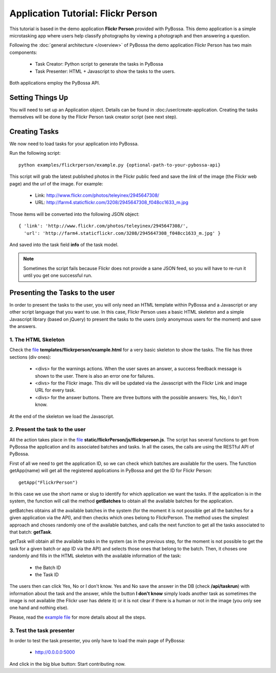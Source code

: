===================================
Application Tutorial: Flickr Person
===================================

This tutorial is based in the demo application **Flickr Person** provided with
PyBossa. This demo application is a simple microtasking app where users help
classify photographs by viewing a photograph and then answering a question.

Following the :doc:`general architecture </overview>` of PyBossa the demo
application Flickr Person has two main components:

  * Task Creator: Python script to generate the tasks in PyBossa
  * Task Presenter: HTML + Javascript to show the tasks to the users.

Both applications employ the PyBossa API.

Setting Things Up
=================

You will need to set up an Application object. Details can be found in
:doc:/user/create-application. Creating the tasks themselves will be done by
the Flickr Person task creator script (see next step).


Creating Tasks
==============

We now need to load tasks for your application into PyBossa.

Run the following script::

  python examples/flickrperson/example.py {optional-path-to-your-pybossa-api}

This script will grab the latest published photos in the Flickr public feed and
save the *link* of the image (the Flickr web page) and the *url* of the image.
For example:

  * Link: http://www.flickr.com/photos/teleyinex/2945647308/
  * URL: http://farm4.staticflickr.com/3208/2945647308_f048cc1633_m.jpg

Those items will be converted into the following JSON object::

  { 'link': 'http://www.flickr.com/photos/teleyinex/2945647308/',
    'url': 'http://farm4.staticflickr.com/3208/2945647308_f048cc1633_m.jpg' }

And saved into the task field **info** of the task model.

.. note::

  Sometimes the script fails because Flickr does not provide a sane JSON feed,
  so you will have to re-run it until you get one successful run.

Presenting the Tasks to the user
================================

In order to present the tasks to the user, you will only need an HTML template
within PyBossa and a Javascript or any other script language that you want to
use. In this case, Flickr Person uses a basic HTML skeleton and a simple
Javascript library (based on jQuery) to present the tasks to the users (only
anonymous users for the moment) and save the answers.

1. The HTML Skeleton
--------------------

Check the file_ **templates/flickrperson/example.html** for a very basic
skeleton to show the tasks. The file has three sections (div ones):

  * <divs> for the warnings actions. When the user saves an answer, a success
    feedback message is shown to the user. There is also an error one for
    failures.
  * <divs> for the Flickr image. This div will be updated via the Javascript
    with the Flickr Link and image URL for every task.
  * <divs> for the answer buttons. There are three buttons with the possible
    answers: Yes, No, I don't know.

At the end of the skeleton we load the Javascript.

.. _file: https://github.com/citizen-cyberscience-centre/pybossa/blob/master/pybossa/templates/flickrperson/example.html

2. Present the task to the user
-------------------------------

All the action takes place in the file_
**static/flickrPerson/js/flickrperson.js**. The script has several functions to
get from PyBossa the application and its associated batches and tasks. In all
the cases, the calls are using the RESTful API of PyBossa.

First of all we need to get the application ID, so we can check which batches
are available for the users. The function getApp(name) will get all the
registered applications in PyBossa and get the ID for Flickr Person::

  getApp("FlickrPerson")

In this case we use the short name or slug to identify for which application we
want the tasks. If the application is in the system, the function will call the
method **getBatches** to obtain all the available batches for the application.

getBatches obtains all the available batches in the system (for the moment it
is not possible get all the batches for a given application via the API), and
then checks which ones belong to FlickrPerson. The method uses the simplest
approach and choses randomly one of the available batches, and calls the next
function to get all the tasks associated to that batch: **getTask**.

getTask will obtain all the available tasks in the system (as in the previous
step, for the moment is not possible to get the task for a given batch or app
ID via the API) and selects those ones that belong to the batch. Then, it
choses one randomly and fills in the HTML skeleton with the available
information of the task:

  * the Batch ID
  * the Task ID

The users then can click Yes, No or I don't know. Yes and No save the answer in
the DB (check **/api/taskrun**) with information about the task and the answer,
while the button **I don't know** simply loads another task as sometimes the
image is not available (the Flickr user has delete it) or it is not clear if
there is a human or not in the image (you only see one hand and nothing else). 

Please, read the `example file
<https://github.com/citizen-cyberscience-centre/pybossa/blob/master/pybossa/templates/flickrperson/example.html>`_
for more details about all the steps.


3. Test the task presenter
--------------------------

In order to test the task presenter, you only have to load the main page of
PyBossa:

 * http://0.0.0.0:5000

And click in the big blue button: Start contributing now.

